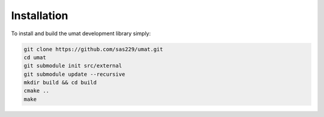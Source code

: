 Installation
============

To install and build the umat development library simply:

.. code-block:: console

    git clone https://github.com/sas229/umat.git
    cd umat
    git submodule init src/external
    git submodule update --recursive
    mkdir build && cd build
    cmake ..
    make